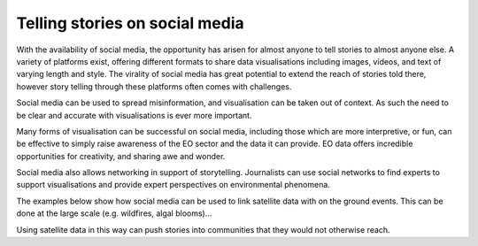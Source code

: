 .. _social-media:

Telling stories on social media 
-------------------------------

With the availability of social media, the opportunity has arisen for almost anyone to tell stories to almost anyone else. A variety of platforms exist, offering different formats to share data visualisations including images, videos, and text of varying length and style. The virality of social media has great potential to extend the reach of stories told there, however story telling through these platforms often comes with challenges. 

Social media can be used to spread misinformation, and visualisation can be taken out of context. As such the need to be clear and accurate with visualisations is ever more important. 

Many forms of visualisation can be successful on social media, including those which are more interpretive, or fun, can be effective to simply raise awareness of the EO sector and the data it can provide. EO data offers incredible opportunities for creativity, and sharing awe and wonder. 

Social media also allows networking in support of storytelling. Journalists can use social networks to find experts to support visualisations and provide expert perspectives on environmental phenomena. 

The examples below show how social media can be used to link satellite data with on the ground events. This can be done at the large scale (e.g. wildfires, algal blooms)...

.. raw:: html

    <embed>
      <blockquote class="twitter-tweet"><p lang="en" dir="ltr">🟠 German TV Station <a href="https://twitter.com/ZDF?ref_src=twsrc%5Etfw">@ZDF</a> using some <a href="https://twitter.com/CopernicusEU?ref_src=twsrc%5Etfw">@CopernicusEU</a> <a href="https://twitter.com/hashtag/Sentinel?src=hash&amp;ref_src=twsrc%5Etfw">#Sentinel</a>-2🛰 <a href="https://twitter.com/hashtag/wildfire?src=hash&amp;ref_src=twsrc%5Etfw">#wildfire</a>🔥 satellite images processed by me in the <a href="https://twitter.com/sentinel_hub?ref_src=twsrc%5Etfw">@sentinel_hub</a> EO Browser in their &quot;Terra X&quot; documentary about fires. <a href="https://twitter.com/hashtag/RemoteSensing?src=hash&amp;ref_src=twsrc%5Etfw">#RemoteSensing</a> <a href="https://twitter.com/hashtag/OpenData?src=hash&amp;ref_src=twsrc%5Etfw">#OpenData</a> <a href="https://twitter.com/hashtag/scicomm?src=hash&amp;ref_src=twsrc%5Etfw">#scicomm</a> European🇪🇺 tax money at work! <a href="https://t.co/EkWDVNw390">pic.twitter.com/EkWDVNw390</a></p>&mdash; Pierre Markuse (@Pierre_Markuse) <a href="https://twitter.com/Pierre_Markuse/status/1495408098743308291?ref_src=twsrc%5Etfw">February 20, 2022</a></blockquote> <script async src="https://platform.twitter.com/widgets.js" charset="utf-8"></script>
    </embed>

.. raw:: html

    <embed>
      <blockquote class="twitter-tweet"><p lang="en" dir="ltr">More on the turquoise algal bloom in the Clyde: my <a href="https://twitter.com/NEODAAS?ref_src=twsrc%5Etfw">@NEODAAS</a> colleagues produced this spectacular 10m resolution image from <a href="https://twitter.com/hashtag/Sentinel2?src=hash&amp;ref_src=twsrc%5Etfw">#Sentinel2</a>, 21 Jun 2021, true colour. Non-toxic chalky coccoliths from an usually-sited Ehux bloom (but can&#39;t say what else may be there!) <a href="https://t.co/ne3VqNjxbm">pic.twitter.com/ne3VqNjxbm</a></p>&mdash; Peter Miller (@PeterIMiller) <a href="https://twitter.com/PeterIMiller/status/1407715869573197829?ref_src=twsrc%5Etfw">June 23, 2021</a></blockquote> <script async src="https://platform.twitter.com/widgets.js" charset="utf-8"></script>
    </embed>

.. raw:: html

    <embed>
      <blockquote class="twitter-tweet"><p lang="en" dir="ltr">The <a href="https://twitter.com/hashtag/BlueBay?src=hash&amp;ref_src=twsrc%5Etfw">#BlueBay</a> <a href="https://twitter.com/hashtag/oilspill?src=hash&amp;ref_src=twsrc%5Etfw">#oilspill</a> in <a href="https://twitter.com/hashtag/Mauritius?src=hash&amp;ref_src=twsrc%5Etfw">#Mauritius</a> as captured by <a href="https://twitter.com/CopernicusEU?ref_src=twsrc%5Etfw">@CopernicusEU</a> <a href="https://twitter.com/hashtag/Sentinel2?src=hash&amp;ref_src=twsrc%5Etfw">#Sentinel2</a> over the last few weeks. First image (17/07/2020) shows the natural environment, then the grounded ship, and the spill (01/08 and 06/08/2020). Images through <a href="https://twitter.com/sentinel_hub?ref_src=twsrc%5Etfw">@sentinel_hub</a> <a href="https://t.co/Ts53XW5PRD">pic.twitter.com/Ts53XW5PRD</a></p>&mdash; 🛰🌍🌊Dr Hayley Evers-King 🇪🇺🇬🇧🇿🇦🇩🇪 (@HayleyEversKing) <a href="https://twitter.com/HayleyEversKing/status/1292724470977826816?ref_src=twsrc%5Etfw">August 10, 2020</a></blockquote> <script async src="https://platform.twitter.com/widgets.js" charset="utf-8"></script>
    </embed>

 ...to the very small (e.g. dust on a car).    

.. raw:: html

    <embed>
      <blockquote class="twitter-tweet"><p lang="en" dir="ltr">As both a <a href="https://twitter.com/MotoGP?ref_src=twsrc%5Etfw">@MotoGP</a> fan and satellite nerd, I took a look at data from <a href="https://twitter.com/eumetsat?ref_src=twsrc%5Etfw">@eumetsat</a> <a href="https://twitter.com/hashtag/meteosat?src=hash&amp;ref_src=twsrc%5Etfw">#meteosat</a> for Nov 6th. The &#39;puffs&#39; of pink moving from N. Africa to Valencia are probably dust, dark red is thick high cloud (probably rain). <a href="https://twitter.com/hashtag/ValenciaGP?src=hash&amp;ref_src=twsrc%5Etfw">#ValenciaGP</a> <a href="https://t.co/8AwrMvvzO2">https://t.co/8AwrMvvzO2</a> <a href="https://t.co/Urffzmz1zu">pic.twitter.com/Urffzmz1zu</a></p>&mdash; Ben Loveday (@brloveday) <a href="https://twitter.com/brloveday/status/1324996921136705536?ref_src=twsrc%5Etfw">November 7, 2020</a></blockquote> <script async src="https://platform.twitter.com/widgets.js" charset="utf-8"></script>
    </embed>


  Earth observation can also be linked to every day items, especially if they have a spatial element (e.g. a Lego map)...

.. raw:: html

    <embed>
      <blockquote class="twitter-tweet"><p lang="en" dir="ltr">Last week <a href="https://twitter.com/brloveday?ref_src=twsrc%5Etfw">@brloveday</a>&amp;I got our <a href="https://twitter.com/LEGO_Group?ref_src=twsrc%5Etfw">@LEGO_Group</a> Lego world map kit! And in honour of <a href="https://twitter.com/hashtag/WorldOceanDay?src=hash&amp;ref_src=twsrc%5Etfw">#WorldOceanDay</a> I&#39;m super excited to share the custom satellite data map we have created with it!... <a href="https://twitter.com/hashtag/OceanColour?src=hash&amp;ref_src=twsrc%5Etfw">#OceanColour</a> <a href="https://twitter.com/hashtag/LEGO?src=hash&amp;ref_src=twsrc%5Etfw">#LEGO</a> <a href="https://twitter.com/hashtag/LEGOWorldMap?src=hash&amp;ref_src=twsrc%5Etfw">#LEGOWorldMap</a> <a href="https://twitter.com/hashtag/EarthObservation?src=hash&amp;ref_src=twsrc%5Etfw">#EarthObservation</a> <a href="https://twitter.com/hashtag/WorldOceansDay?src=hash&amp;ref_src=twsrc%5Etfw">#WorldOceansDay</a> <a href="https://t.co/QEbEvwjb9f">https://t.co/QEbEvwjb9f</a> <a href="https://t.co/7rCktAG1vr">pic.twitter.com/7rCktAG1vr</a></p>&mdash; 🛰🌍🌊Dr Hayley Evers-King 🇪🇺🇬🇧🇿🇦🇩🇪 (@HayleyEversKing) <a href="https://twitter.com/HayleyEversKing/status/1402211999182987264?ref_src=twsrc%5Etfw">June 8, 2021</a></blockquote> <script async src="https://platform.twitter.com/widgets.js" charset="utf-8"></script>
    </embed>


 ...or specific events (e.g. a halloween "pumpkin").

.. raw:: html

    <embed>
      <blockquote class="twitter-tweet"><p lang="en" dir="ltr"><a href="https://twitter.com/hashtag/Arctic?src=hash&amp;ref_src=twsrc%5Etfw">#Arctic</a> <a href="https://twitter.com/hashtag/seaice?src=hash&amp;ref_src=twsrc%5Etfw">#seaice</a> pumpkin - 2021 edition.<br><br>Satellites have measured the decline of <a href="https://twitter.com/hashtag/Arctic?src=hash&amp;ref_src=twsrc%5Etfw">#Arctic</a> sea ice extent in more than 40 years. <a href="https://twitter.com/hashtag/halloween2021?src=hash&amp;ref_src=twsrc%5Etfw">#halloween2021</a> <a href="https://twitter.com/hashtag/COP26?src=hash&amp;ref_src=twsrc%5Etfw">#COP26</a><a href="https://twitter.com/hashtag/ClimateEmergency?src=hash&amp;ref_src=twsrc%5Etfw">#ClimateEmergency</a> <a href="https://twitter.com/hashtag/ClimateAction?src=hash&amp;ref_src=twsrc%5Etfw">#ClimateAction</a> <a href="https://t.co/6citZpTgWu">pic.twitter.com/6citZpTgWu</a></p>&mdash; Thomas Lavergne (@lavergnetho) <a href="https://twitter.com/lavergnetho/status/1454803646462443522?ref_src=twsrc%5Etfw">October 31, 2021</a></blockquote> <script async src="https://platform.twitter.com/widgets.js" charset="utf-8"></script> 
    </embed>

Using satellite data in this way can push stories into communities that they would not otherwise reach.
